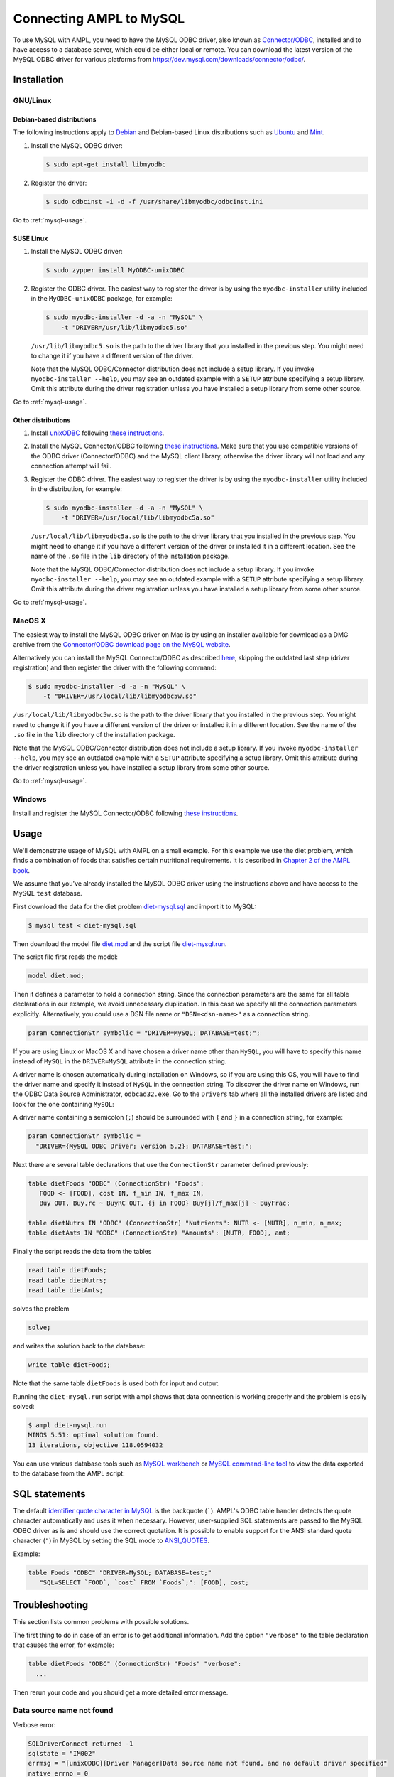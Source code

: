 .. index:: MySQL

Connecting AMPL to MySQL
========================

To use MySQL with AMPL, you need to have the MySQL ODBC driver, also known as
`Connector/ODBC <https://dev.mysql.com/doc/refman/5.1/en/connector-odbc.html>`__,
installed and to have access to a database server, which could be either
local or remote. You can download the latest version of the MySQL ODBC driver
for various platforms from `<https://dev.mysql.com/downloads/connector/odbc/>`__.

Installation
------------

GNU/Linux
~~~~~~~~~

Debian-based distributions
``````````````````````````

The following instructions apply to `Debian <https://www.debian.org/>`__
and Debian-based Linux distributions such as `Ubuntu
<https://www.ubuntu.com/>`__ and `Mint <https://linuxmint.com/>`__.

#. Install the MySQL ODBC driver:

   .. code-block:: bash

      $ sudo apt-get install libmyodbc

#. Register the driver:

   .. code-block:: bash

      $ sudo odbcinst -i -d -f /usr/share/libmyodbc/odbcinst.ini

Go to :ref:`mysql-usage`.

SUSE Linux
``````````

#. Install the MySQL ODBC driver:

   .. code-block:: bash

      $ sudo zypper install MyODBC-unixODBC

#. Register the ODBC driver. The easiest way to register the driver
   is by using the ``myodbc-installer`` utility included in the
   ``MyODBC-unixODBC`` package, for example:

   .. code-block:: bash

      $ sudo myodbc-installer -d -a -n "MySQL" \
          -t "DRIVER=/usr/lib/libmyodbc5.so"

   ``/usr/lib/libmyodbc5.so`` is the path to the driver library
   that you installed in the previous step. You might need to change it
   if you have a different version of the driver.

   Note that the MySQL ODBC/Connector distribution does not include a
   setup library. If you invoke ``myodbc-installer --help``, you may see an
   outdated example with a ``SETUP`` attribute specifying a setup library.
   Omit this attribute during the driver registration unless you have
   installed a setup library from some other source.

Go to :ref:`mysql-usage`.

Other distributions
```````````````````

#. Install `unixODBC <https://www.unixodbc.org>`__ following `these instructions
   <https://www.unixodbc.org/download.html>`__.

#. Install the MySQL Connector/ODBC following `these instructions
   <https://dev.mysql.com/doc/refman/5.1/en/connector-odbc-installation.html#connector-odbc-installation-binary-unix>`__.
   Make sure that you use compatible versions of the ODBC driver
   (Connector/ODBC) and the MySQL client library, otherwise the driver
   library will not load and any connection attempt will fail.

#. Register the ODBC driver. The easiest way to register the driver is
   by using the ``myodbc-installer`` utility included in the distribution,
   for example:

   .. code-block:: bash

      $ sudo myodbc-installer -d -a -n "MySQL" \
          -t "DRIVER=/usr/local/lib/libmyodbc5a.so"

   ``/usr/local/lib/libmyodbc5a.so`` is the path to the driver library
   that you installed in the previous step. You might need to change it
   if you have a different version of the driver or installed it in a
   different location. See the name of the ``.so`` file in the ``lib``
   directory of the installation package.

   Note that the MySQL ODBC/Connector distribution does not include a
   setup library. If you invoke ``myodbc-installer --help``, you may see an
   outdated example with a ``SETUP`` attribute specifying a setup library.
   Omit this attribute during the driver registration unless you have
   installed a setup library from some other source.

Go to :ref:`mysql-usage`.

MacOS X
~~~~~~~

The easiest way to install the MySQL ODBC driver on Mac is by using an
installer available for download as a DMG archive from the
`Connector/ODBC download page on the MySQL website
<https://dev.mysql.com/downloads/connector/odbc/#downloads>`__.

Alternatively you can install the MySQL Connector/ODBC as described `here
<https://dev.mysql.com/doc/refman/5.1/en/connector-odbc-installation.html#connector-odbc-installation-binary-macosx>`__,
skipping the outdated last step (driver registration) and then register
the driver with the following command:

.. code-block:: bash

   $ sudo myodbc-installer -d -a -n "MySQL" \
       -t "DRIVER=/usr/local/lib/libmyodbc5w.so"

``/usr/local/lib/libmyodbc5w.so`` is the path to the driver library
that you installed in the previous step. You might need to change it
if you have a different version of the driver or installed it in a
different location. See the name of the ``.so`` file in the ``lib``
directory of the installation package.

Note that the MySQL ODBC/Connector distribution does not include a
setup library. If you invoke ``myodbc-installer --help``, you may see an
outdated example with a ``SETUP`` attribute specifying a setup library.
Omit this attribute during the driver registration unless you have
installed a setup library from some other source.

Go to :ref:`mysql-usage`.

Windows
~~~~~~~

Install and register the MySQL Connector/ODBC following `these instructions
<https://dev.mysql.com/doc/refman/5.1/en/connector-odbc-installation.html#connector-odbc-installation-binary-windows>`__.

.. _mysql-usage:

Usage
-----

We'll demonstrate usage of MySQL with AMPL on a small example.
For this example we use the diet problem, which finds a combination of foods
that satisfies certain nutritional requirements. It is described in
`Chapter 2 of the AMPL book <https://www.ampl.com/BOOK/CHAPTERS/05-tut2.pdf>`__.

We assume that you've already installed the MySQL ODBC driver using
the instructions above and have access to the MySQL ``test`` database.

First download the data for the diet problem `diet-mysql.sql
<https://ampl.github.io/models/tables/diet-mysql.sql>`__
and import it to MySQL:

.. code-block:: bash

   $ mysql test < diet-mysql.sql

Then download the model file `diet.mod
<https://ampl.github.io/models/tables/diet.mod>`__
and the script file `diet-mysql.run
<https://ampl.github.io/models/tables/diet-mysql.run>`__.

The script file first reads the model:

.. code-block:: none

   model diet.mod;

Then it defines a parameter to hold a connection string. Since the connection
parameters are the same for all table declarations in our example, we
avoid unnecessary duplication. In this case we specify all the connection
parameters explicitly. Alternatively, you could use a DSN file name or
``"DSN=<dsn-name>"`` as a connection string.

.. code-block:: none

   param ConnectionStr symbolic = "DRIVER=MySQL; DATABASE=test;";

If you are using Linux or MacOS X and have chosen a driver name other
than ``MySQL``, you will have to specify this name instead of ``MySQL``
in the ``DRIVER=MySQL`` attribute in the connection string.

A driver name is chosen automatically during installation on Windows,
so if you are using this OS, you will have to find the driver name and
specify it instead of ``MySQL`` in the connection string.
To discover the driver name on Windows, run the ODBC Data Source
Administrator, ``odbcad32.exe``.  Go to the ``Drivers`` tab where all the
installed drivers are listed and look for the one containing ``MySQL``:

.. image:: /img/odbcad32.png

A driver name containing a semicolon (``;``) should be surrounded with
``{`` and ``}`` in a connection string, for example:

.. code-block:: none

   param ConnectionStr symbolic =
     "DRIVER={MySQL ODBC Driver; version 5.2}; DATABASE=test;";

Next there are several table declarations that use the ``ConnectionStr``
parameter defined previously:

.. code-block:: none

   table dietFoods "ODBC" (ConnectionStr) "Foods":
      FOOD <- [FOOD], cost IN, f_min IN, f_max IN,
      Buy OUT, Buy.rc ~ BuyRC OUT, {j in FOOD} Buy[j]/f_max[j] ~ BuyFrac;

   table dietNutrs IN "ODBC" (ConnectionStr) "Nutrients": NUTR <- [NUTR], n_min, n_max;
   table dietAmts IN "ODBC" (ConnectionStr) "Amounts": [NUTR, FOOD], amt;

Finally the script reads the data from the tables

.. code-block:: none

   read table dietFoods;
   read table dietNutrs;
   read table dietAmts;

solves the problem
                  
.. code-block:: none

   solve;

and writes the solution back to the database:

.. code-block:: none

   write table dietFoods;

Note that the same table ``dietFoods`` is used both for input and output.

Running the ``diet-mysql.run`` script with ampl shows that data connection
is working properly and the problem is easily solved:

.. code-block:: bash

   $ ampl diet-mysql.run
   MINOS 5.51: optimal solution found.
   13 iterations, objective 118.0594032

You can use various database tools such as `MySQL workbench
<https://www.mysql.com/products/workbench/>`__ or `MySQL command-line tool
<https://dev.mysql.com/doc/refman/5.5/en/mysql.html>`__ to view the data
exported to the database from the AMPL script:

.. image:: img/mysql-workbench.png

SQL statements
--------------

The default `identifier quote character in MySQL
<https://dev.mysql.com/doc/refman/5.0/en/identifiers.html>`__
is the backquote (`````). AMPL's ODBC table handler detects the quote
character automatically and uses it when necessary. However,
user-supplied SQL statements are passed to the MySQL ODBC driver as is
and should use the correct quotation. It is possible to enable support for
the ANSI standard quote character (``"``) in MySQL by setting the SQL mode to
`ANSI_QUOTES
<https://dev.mysql.com/doc/refman/5.1/en/server-sql-mode.html#sqlmode_ansi_quotes>`__.

Example:

.. code-block:: none

   table Foods "ODBC" "DRIVER=MySQL; DATABASE=test;"
      "SQL=SELECT `FOOD`, `cost` FROM `Foods`;": [FOOD], cost;

Troubleshooting
---------------

This section lists common problems with possible solutions.

The first thing to do in case of an error is to get additional information.
Add the option ``"verbose"`` to the table declaration that causes the error,
for example:

.. code-block:: none

   table dietFoods "ODBC" (ConnectionStr) "Foods" "verbose":
     ...

Then rerun your code and you should get a more detailed error message.

Data source name not found
~~~~~~~~~~~~~~~~~~~~~~~~~~

Verbose error:

.. code-block:: none

   SQLDriverConnect returned -1
   sqlstate = "IM002"
   errmsg = "[unixODBC][Driver Manager]Data source name not found, and no default driver specified"
   native_errno = 0

If the data source name (DSN) was not found as in the example above check 
if it is spelled correctly in the connection string. If you are not using a
DSN, check the driver name instead. On a Unix-based system you can get the
list of installed ODBC drivers using one of the following commands:

.. code-block:: bash

   $ myodbc-installer -d -l

.. code-block:: bash

   $ odbcinst -d -q

On Windows use the ODBC Data Source Administrator (see :ref:`mysql-usage`).

If the driver name contains a semicolon (``;``), check that the name is
surrounded with ``{`` and ``}`` in the connection string, for example:

.. code-block:: none

   table Foods "ODBC" "DRIVER={MySQL ODBC Driver; version 5.2}; DATABASE=test;":
     ...

Can't connect through socket
~~~~~~~~~~~~~~~~~~~~~~~~~~~~

Verbose error:

.. code-block:: none

   SQLDriverConnect returned -1
   sqlstate = "08S01"
   errmsg = "[unixODBC][MySQL][ODBC 5.2(a) Driver]Can't connect to local MySQL server through socket '/tmp/mysql.sock' (2)"
   native_errno = 2002

First check that the MySQL server is running. If it is running then
it is likely that the Unix socket file that is used for communication
between the server and the client is in a different location.
To find the location of the socket file open ``/etc/my.cnf`` or
``/etc/mysql/my.cnf`` and search for lines of the form

.. code-block:: none

   [mysqld]
   ...
   socket          = /var/run/mysqld/mysqld.sock

The ``socket = <path>`` line specifies the path to the socket file.
You can either create a link from ``/tmp/mysql.sock`` to the socket file
or specify the socket explicitly in the connection string:

.. code-block:: none

   table Foods "ODBC"
     "DRIVER=MySQL; DATABASE=test; SOCKET=/var/run/mysqld/mysqld.sock;":
      ...
